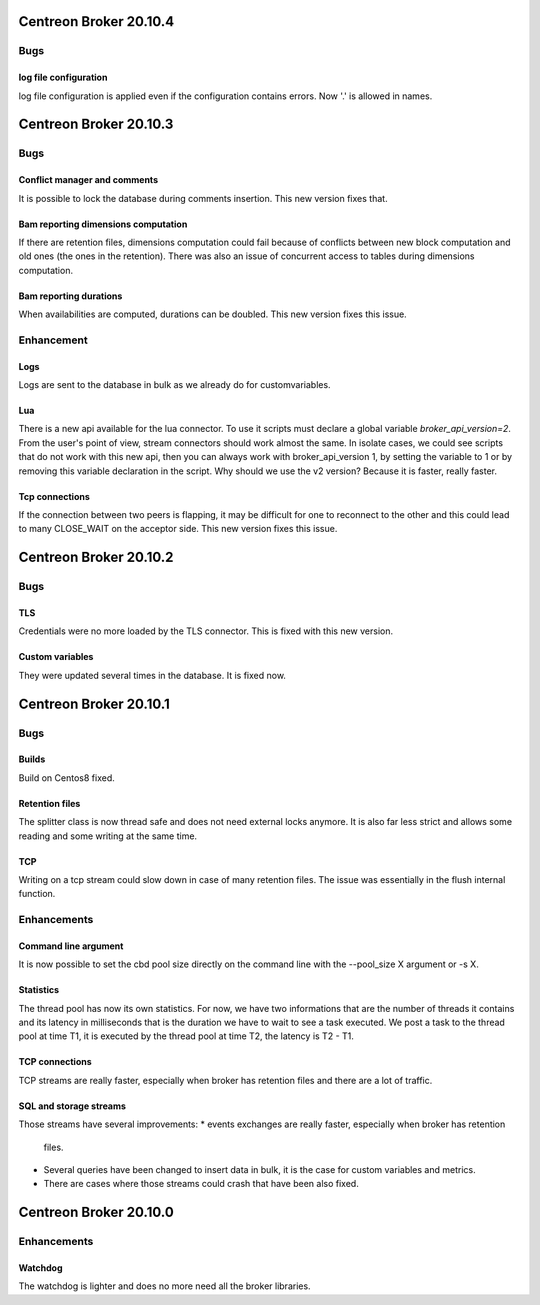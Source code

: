 =======================
Centreon Broker 20.10.4
=======================

****
Bugs
****

log file configuration
======================
log file configuration is applied even if the configuration contains errors.
Now '.' is allowed in names.

=======================
Centreon Broker 20.10.3
=======================

****
Bugs
****

Conflict manager and comments
=============================
It is possible to lock the database during comments insertion. This new version
fixes that.

Bam reporting dimensions computation
====================================
If there are retention files, dimensions computation could fail because of
conflicts between new block computation and old ones (the ones in the
retention). There was also an issue of concurrent access to tables during
dimensions computation.

Bam reporting durations
=======================
When availabilities are computed, durations can be doubled. This new version
fixes this issue.

***********
Enhancement
***********

Logs
====
Logs are sent to the database in bulk as we already do for customvariables.

Lua
===
There is a new api available for the lua connector. To use it scripts must
declare a global variable `broker_api_version=2`. From the user's point of view,
stream connectors should work almost the same. In isolate cases, we could see
scripts that do not work with this new api, then you can always work with
broker_api_version 1, by setting the variable to 1 or by removing this variable
declaration in the script. Why should we use the v2 version? Because it is
faster, really faster.

Tcp connections
===============
If the connection between two peers is flapping, it may be difficult for one
to reconnect to the other and this could lead to many CLOSE_WAIT on the
acceptor side. This new version fixes this issue.

=======================
Centreon Broker 20.10.2
=======================

****
Bugs
****

TLS
===
Credentials were no more loaded by the TLS connector. This is fixed with this
new version.

Custom variables
================
They were updated several times in the database. It is fixed now.

=======================
Centreon Broker 20.10.1
=======================

****
Bugs
****

Builds
======
Build on Centos8 fixed.

Retention files
===============
The splitter class is now thread safe and does not need external locks anymore.
It is also far less strict and allows some reading and some writing at the same
time.

TCP
===
Writing on a tcp stream could slow down in case of many retention files. The
issue was essentially in the flush internal function.

************
Enhancements
************

Command line argument
=====================
It is now possible to set the cbd pool size directly on the command line with
the --pool_size X argument or -s X.

Statistics
==========
The thread pool has now its own statistics. For now, we have two informations
that are the number of threads it contains and its latency in milliseconds that
is the duration we have to wait to see a task executed. We post a task to the
thread pool at time T1, it is executed by the thread pool at time T2, the
latency is T2 - T1.

TCP connections
===============
TCP streams are really faster, especially when broker has retention files and
there are a lot of traffic.

SQL and storage streams
=======================
Those streams have several improvements:
* events exchanges are really faster, especially when broker has retention
  files.
* Several queries have been changed to insert data in bulk, it is the case for
  custom variables and metrics.
* There are cases where those streams could crash that have been also fixed.

=======================
Centreon Broker 20.10.0
=======================

************
Enhancements
************

Watchdog
========
The watchdog is lighter and does no more need all the broker libraries.
